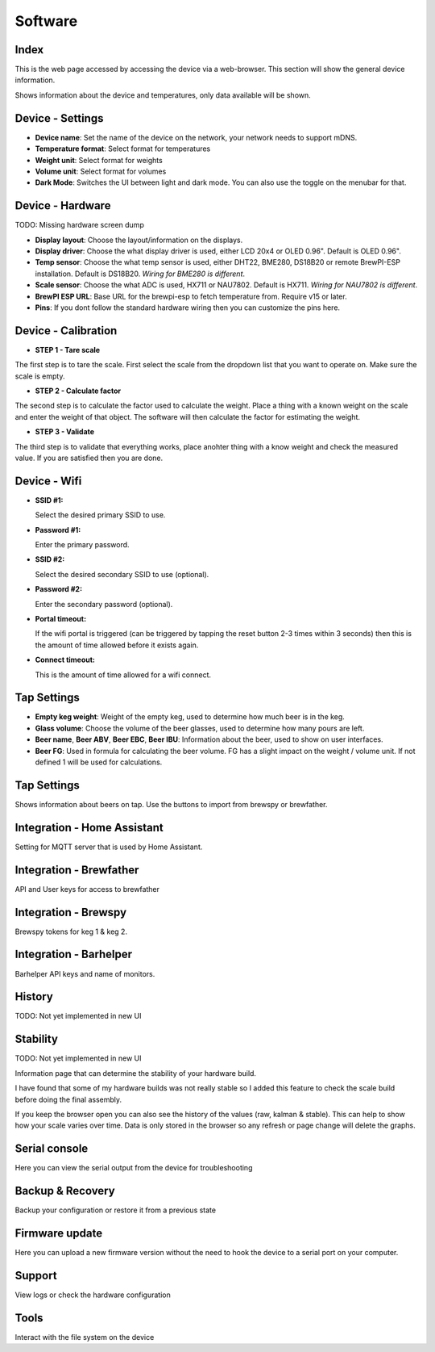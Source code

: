 .. _software:

Software
--------

Index
*****

This is the web page accessed by accessing the device via a web-browser. This section will show the general device information.

.. image:: images/view_home.png
  :width: 600
  :alt: Index

Shows information about the device and temperatures, only data available will be shown.

Device - Settings
*****************

.. image:: images/view_device_settings.png
  :width: 600
  :alt: Device Settings

* **Device name**: Set the name of the device on the network, your network needs to support mDNS.

* **Temperature format**: Select format for temperatures

* **Weight unit**: Select format for weights

* **Volume unit**: Select format for volumes

* **Dark Mode**: Switches the UI between light and dark mode. You can also use the toggle on the menubar for that.

Device - Hardware
*****************

TODO: Missing hardware screen dump

.. image:: images/view_device_hardware.png
  :width: 600
  :alt: Device Hardware

* **Display layout**: Choose the layout/information on the displays.

* **Display driver**: Choose the what display driver is used, either LCD 20x4 or OLED 0.96". Default is OLED 0.96".

* **Temp sensor**: Choose the what temp sensor is used, either DHT22, BME280, DS18B20 or remote BrewPI-ESP installation. Default is DS18B20. *Wiring for BME280 is different*.

* **Scale sensor**: Choose the what ADC is used, HX711 or NAU7802. Default is HX711. *Wiring for NAU7802 is different*.

* **BrewPI ESP URL**: Base URL for the brewpi-esp to fetch temperature from. Require v15 or later. 

* **Pins**: If you dont follow the standard hardware wiring then you can customize the pins here.

Device - Calibration
*********************

.. image:: images/view_device_calibration.png
  :width: 600
  :alt: Device calibration

* **STEP 1 - Tare scale**

The first step is to tare the scale. First select the scale from the dropdown list that you 
want to operate on. Make sure the scale is empty.

* **STEP 2 - Calculate factor**

The second step is to calculate the factor used to calculate the weight. Place a thing with a 
known weight on the scale and enter the weight of that object. The software will then calculate
the factor for estimating the weight. 

* **STEP 3 - Validate**

The third step is to validate that everything works, place anohter thing with a know weight and 
check the measured value. If you are satisfied then you are done.

Device - Wifi
*************

.. image:: images/view_device_wifi.png
  :width: 600
  :alt: Device wifi

* **SSID #1:**

  Select the desired primary SSID to use. 

* **Password #1:**

  Enter the primary password. 

* **SSID #2:**

  Select the desired secondary SSID to use (optional). 

* **Password #2:**

  Enter the secondary password (optional). 

* **Portal timeout:**

  If the wifi portal is triggered (can be triggered by tapping the reset button 2-3 times within 3 seconds) then this is the amount of time allowed before it exists again.

* **Connect timeout:**

  This is the amount of time allowed for a wifi connect. 

Tap Settings
************

.. image:: images/view_taps_settings.png
  :width: 600
  :alt: Tap settings

* **Empty keg weight**: Weight of the empty keg, used to determine how much beer is in the keg.

* **Glass volume**: Choose the volume of the beer glasses, used to determine how many pours are left. 

* **Beer name**, **Beer ABV**, **Beer EBC**, **Beer IBU**: Information about the beer, used to show on user interfaces.

* **Beer FG**: Used in formula for calculating the beer volume. FG has a slight impact on the weight / volume unit. If not defined 1 will be used for calculations.

Tap Settings
************

.. image:: images/view_taps_beers.png
  :width: 600
  :alt: Tap beers

Shows information about beers on tap. Use the buttons to import from brewspy or brewfather.

Integration - Home Assistant
****************************

.. image:: images/view_integration_ha.png
  :width: 600
  :alt: Home Assistant

Setting for MQTT server that is used by Home Assistant.

Integration - Brewfather
************************

.. image:: images/view_integration_brewfather.png
  :width: 600
  :alt: Brewfather

API and User keys for access to brewfather

Integration - Brewspy
*********************

.. image:: images/view_integration_brewspy.png
  :width: 600
  :alt: Brewspy

Brewspy tokens for keg 1 & keg 2.

Integration - Barhelper
***********************

.. image:: images/view_integration_barhelper.png
  :width: 600
  :alt: Barhelper

Barhelper API keys and name of monitors.


History
*******

TODO: Not yet implemented in new UI


Stability
*********

TODO: Not yet implemented in new UI

Information page that can determine the stability of your hardware build.

I have found that some of my hardware builds was not really stable so I added this 
feature to check the scale build before doing the final assembly. 

If you keep the browser open you can also see the history of the values (raw, kalman & stable). This can help to show
how your scale varies over time. Data is only stored in the browser so any refresh or page change will delete the graphs.

Serial console
**************

.. image:: images/view_other_serial.png
  :width: 600
  :alt: Serial console

Here you can view the serial output from the device for troubleshooting

Backup & Recovery
*****************

.. image:: images/view_other_backup.png
  :width: 600
  :alt: Backup configuration

Backup your configuration or restore it from a previous state

Firmware update
***************

.. image:: images/view_other_firmware.png
  :width: 600
  :alt: Upload firmware

Here you can upload a new firmware version without the need to hook the device to a serial port 
on your computer.

Support
*******

.. image:: images/view_other_support.png
  :width: 600
  :alt: Support information

View logs or check the hardware configuration

Tools
*****

.. image:: images/view_other_tools.png
  :width: 600
  :alt: Tools

Interact with the file system on the device
